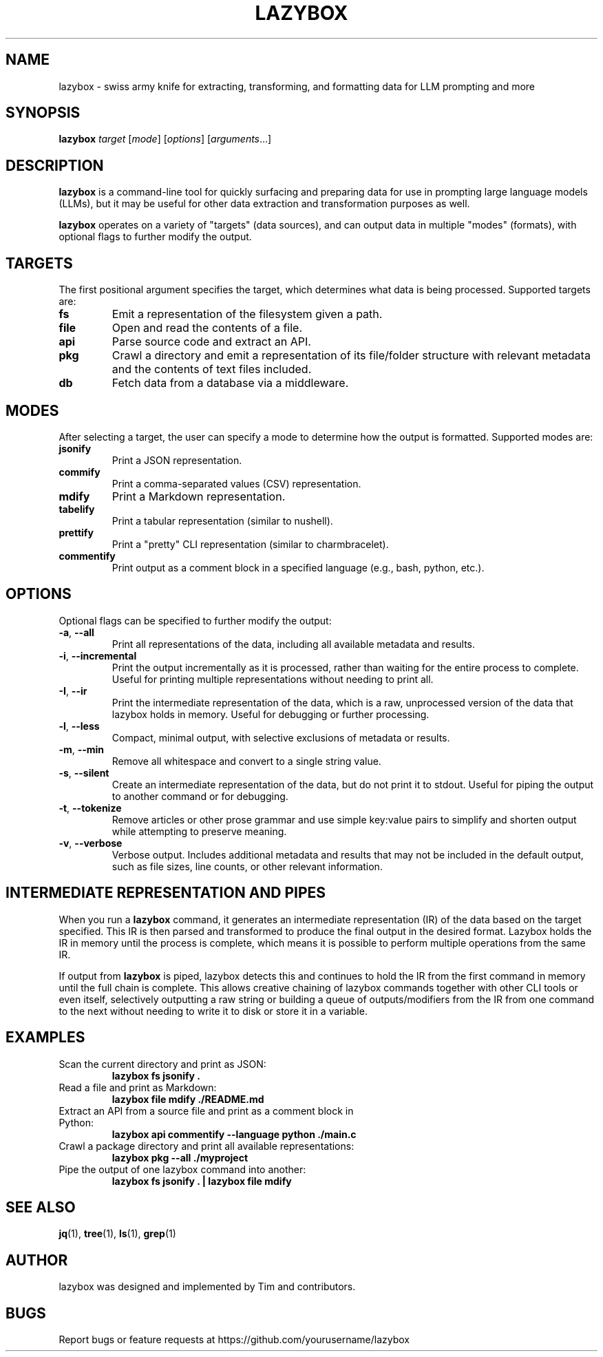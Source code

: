 .TH LAZYBOX 1 "May 2025" "lazybox 1.0" "User Commands"
.SH NAME
lazybox \- swiss army knife for extracting, transforming, and formatting data for LLM prompting and more
.SH SYNOPSIS
.B lazybox
.I target
.RI [ mode ]
.RI [ options ]
.RI [ arguments ...]
.SH DESCRIPTION
.B lazybox
is a command-line tool for quickly surfacing and preparing data for use in prompting large language models (LLMs), but it may be useful for other data extraction and transformation purposes as well.

.B lazybox
operates on a variety of "targets" (data sources), and can output data in multiple "modes" (formats), with optional flags to further modify the output.

.SH TARGETS
The first positional argument specifies the target, which determines what data is being processed. Supported targets are:

.TP
.B fs
Emit a representation of the filesystem given a path.

.TP
.B file
Open and read the contents of a file.

.TP
.B api
Parse source code and extract an API.

.TP
.B pkg
Crawl a directory and emit a representation of its file/folder structure with relevant metadata and the contents of text files included.

.TP
.B db
Fetch data from a database via a middleware.

.SH MODES
After selecting a target, the user can specify a mode to determine how the output is formatted. Supported modes are:

.TP
.B jsonify
Print a JSON representation.

.TP
.B commify
Print a comma-separated values (CSV) representation.

.TP
.B mdify
Print a Markdown representation.

.TP
.B tabelify
Print a tabular representation (similar to nushell).

.TP
.B prettify
Print a "pretty" CLI representation (similar to charmbracelet).

.TP
.B commentify
Print output as a comment block in a specified language (e.g., bash, python, etc.).

.SH OPTIONS
Optional flags can be specified to further modify the output:

.TP
.BR -a ", " --all
Print all representations of the data, including all available metadata and results.

.TP
.BR -i ", " --incremental
Print the output incrementally as it is processed, rather than waiting for the entire process to complete. Useful for printing multiple representations without needing to print all.

.TP
.BR -I ", " --ir
Print the intermediate representation of the data, which is a raw, unprocessed version of the data that lazybox holds in memory. Useful for debugging or further processing.

.TP
.BR -l ", " --less
Compact, minimal output, with selective exclusions of metadata or results.

.TP
.BR -m ", " --min
Remove all whitespace and convert to a single string value.

.TP
.BR -s ", " --silent
Create an intermediate representation of the data, but do not print it to stdout. Useful for piping the output to another command or for debugging.

.TP
.BR -t ", " --tokenize
Remove articles or other prose grammar and use simple key:value pairs to simplify and shorten output while attempting to preserve meaning.

.TP
.BR -v ", " --verbose
Verbose output. Includes additional metadata and results that may not be included in the default output, such as file sizes, line counts, or other relevant information.

.SH INTERMEDIATE REPRESENTATION AND PIPES
When you run a
.B lazybox
command, it generates an intermediate representation (IR) of the data based on the target specified. This IR is then parsed and transformed to produce the final output in the desired format. Lazybox holds the IR in memory until the process is complete, which means it is possible to perform multiple operations from the same IR.

If output from
.B lazybox
is piped, lazybox detects this and continues to hold the IR from the first command in memory until the full chain is complete. This allows creative chaining of lazybox commands together with other CLI tools or even itself, selectively outputting a raw string or building a queue of outputs/modifiers from the IR from one command to the next without needing to write it to disk or store it in a variable.

.SH EXAMPLES
.TP
Scan the current directory and print as JSON:
.B
lazybox fs jsonify .

.TP
Read a file and print as Markdown:
.B
lazybox file mdify ./README.md

.TP
Extract an API from a source file and print as a comment block in Python:
.B
lazybox api commentify --language python ./main.c

.TP
Crawl a package directory and print all available representations:
.B
lazybox pkg --all ./myproject

.TP
Pipe the output of one lazybox command into another:
.B
lazybox fs jsonify . | lazybox file mdify

.SH SEE ALSO
.BR jq (1),
.BR tree (1),
.BR ls (1),
.BR grep (1)

.SH AUTHOR
lazybox was designed and implemented by Tim and contributors.

.SH BUGS
Report bugs or feature requests at https://github.com/yourusername/lazybox